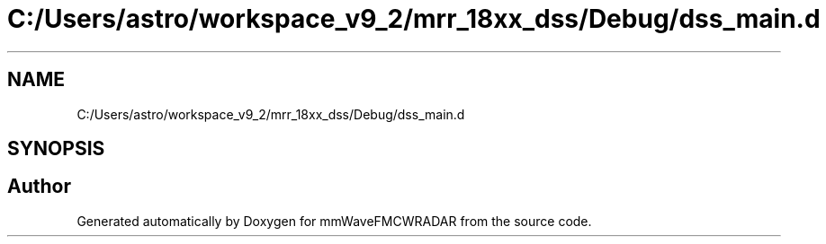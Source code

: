 .TH "C:/Users/astro/workspace_v9_2/mrr_18xx_dss/Debug/dss_main.d" 3 "Wed May 20 2020" "Version 1.0" "mmWaveFMCWRADAR" \" -*- nroff -*-
.ad l
.nh
.SH NAME
C:/Users/astro/workspace_v9_2/mrr_18xx_dss/Debug/dss_main.d
.SH SYNOPSIS
.br
.PP
.SH "Author"
.PP 
Generated automatically by Doxygen for mmWaveFMCWRADAR from the source code\&.
